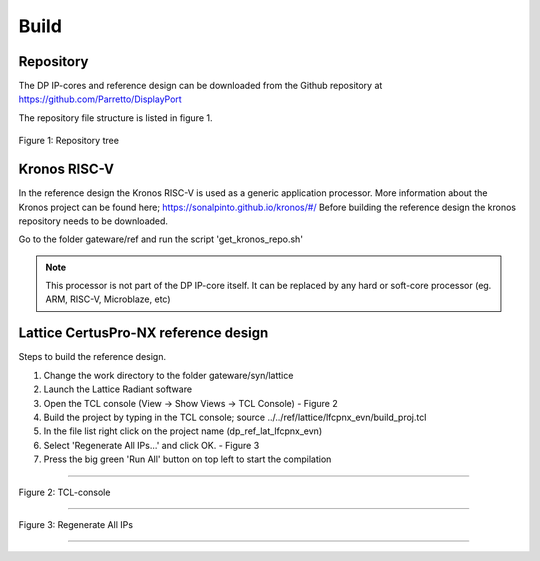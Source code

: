 Build
=====

Repository
^^^^^^^^^^
The DP IP-cores and reference design can be downloaded from the Github repository at https://github.com/Parretto/DisplayPort

The repository file structure is listed in figure 1.

.. figure:: ./images/repo-tree.png
   :align: center
   :alt: Repository tree
Figure 1: Repository tree

.. comment
.. comment	.
.. comment	└── gateware
.. comment		├── src 				- Source folder
.. comment    	│	├── app					- Application
.. comment    	│	├── lib					- Library
.. comment    	│	├── misc				- Miscellaneous
.. comment    	│	├── pm					- Policy maker
.. comment    	│	├── rx					- DP RX
.. comment    	│	├── tx					- DP TX
.. comment    	│	└── vtb					- Video toolbox
.. comment    	├── ref					- Reference folder
.. comment    	│	├── kronos				- Kronos RISC-V 
.. comment    	│	└── lattice				- Lattice
.. comment    	│   	└── lfcpnx_evn			- CertusPro-NX 
.. comment    	└── syn					- Synthesis folder
.. comment        	└── lattice				- Lattice


Kronos RISC-V
^^^^^^^^^^^^^
In the reference design the Kronos RISC-V is used as a generic application processor. 
More information about the Kronos project can be found here; https://sonalpinto.github.io/kronos/#/
Before building the reference design the kronos repository needs to be downloaded.

Go to the folder gateware/ref and run the script 'get_kronos_repo.sh' 


.. note::
   This processor is not part of the DP IP-core itself.
   It can be replaced by any hard or soft-core processor (eg. ARM, RISC-V, Microblaze, etc)


Lattice CertusPro-NX reference design
^^^^^^^^^^^^^^^^^^^^^^^^^^^^^^^^^^^^^
Steps to build the reference design. 

#. Change the work directory to the folder gateware/syn/lattice
#. Launch the Lattice Radiant software
#. Open the TCL console (View -> Show Views -> TCL Console) - Figure 2
#. Build the project by typing in the TCL console; source ../../ref/lattice/lfcpnx_evn/build_proj.tcl
#. In the file list right click on the project name (dp_ref_lat_lfcpnx_evn) 
#. Select 'Regenerate All IPs...' and click OK. - Figure 3
#. Press the big green 'Run All' button on top left to start the compilation

-----

.. figure:: ./images/lat-tcl-console.png
   :align: center
   :alt: TCL-console
Figure 2: TCL-console

-----

.. figure:: ./images/lat-regenerate-ip.png
   :align: center
   :alt: Regenerate 
Figure 3: Regenerate All IPs

-----
